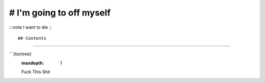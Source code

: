 # I'm going to off myself
===================================

:::note
I want to die
:::

## Contents
----------------

```{toctree}
   :maxdepth: 1

   Fuck
   This
   Shit
